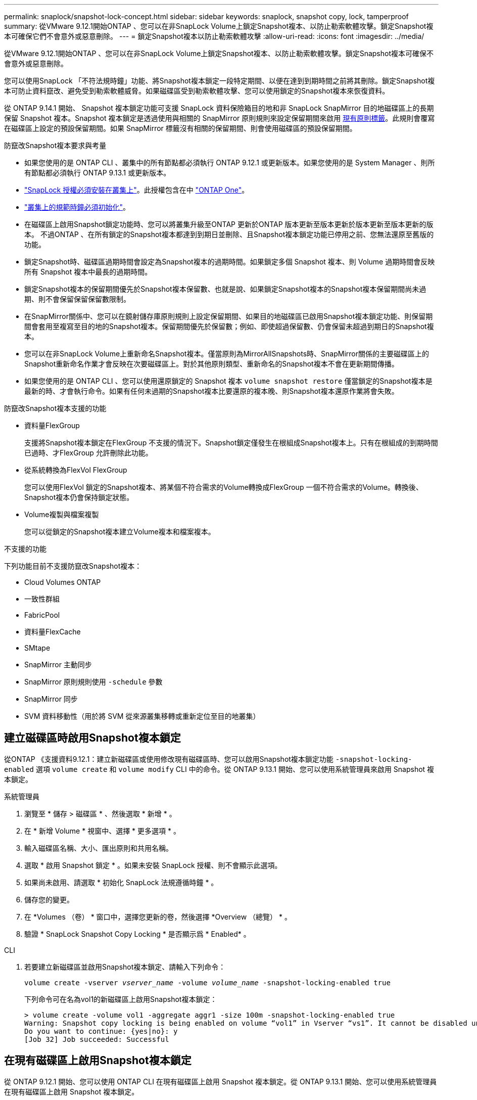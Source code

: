 ---
permalink: snaplock/snapshot-lock-concept.html 
sidebar: sidebar 
keywords: snaplock, snapshot copy, lock, tamperproof 
summary: 從VMware 9.12.1開始ONTAP 、您可以在非SnapLock Volume上鎖定Snapshot複本、以防止勒索軟體攻擊。鎖定Snapshot複本可確保它們不會意外或惡意刪除。 
---
= 鎖定Snapshot複本以防止勒索軟體攻擊
:allow-uri-read: 
:icons: font
:imagesdir: ../media/


[role="lead"]
從VMware 9.12.1開始ONTAP 、您可以在非SnapLock Volume上鎖定Snapshot複本、以防止勒索軟體攻擊。鎖定Snapshot複本可確保不會意外或惡意刪除。

您可以使用SnapLock 「不符法規時鐘」功能、將Snapshot複本鎖定一段特定期間、以便在達到到期時間之前將其刪除。鎖定Snapshot複本可防止資料竄改、避免受到勒索軟體威脅。如果磁碟區受到勒索軟體攻擊、您可以使用鎖定的Snapshot複本來恢復資料。

從 ONTAP 9.14.1 開始、 Snapshot 複本鎖定功能可支援 SnapLock 資料保險箱目的地和非 SnapLock SnapMirror 目的地磁碟區上的長期保留 Snapshot 複本。Snapshot 複本鎖定是透過使用與相關的 SnapMirror 原則規則來設定保留期間來啟用 xref:Modify an existing policy to apply long-term retention[現有原則標籤]。此規則會覆寫在磁碟區上設定的預設保留期間。如果 SnapMirror 標籤沒有相關的保留期間、則會使用磁碟區的預設保留期間。

.防竄改Snapshot複本要求與考量
* 如果您使用的是 ONTAP CLI 、叢集中的所有節點都必須執行 ONTAP 9.12.1 或更新版本。如果您使用的是 System Manager 、則所有節點都必須執行 ONTAP 9.13.1 或更新版本。
* link:https://docs.netapp.com/us-en/ontap/system-admin/install-license-task.html["SnapLock 授權必須安裝在叢集上"]。此授權包含在中 link:https://docs.netapp.com/us-en/ontap/system-admin/manage-licenses-concept.html#licenses-included-with-ontap-one["ONTAP One"]。
* link:https://docs.netapp.com/us-en/ontap/snaplock/initialize-complianceclock-task.html["叢集上的規範時鐘必須初始化"]。
* 在磁碟區上啟用Snapshot鎖定功能時、您可以將叢集升級至ONTAP 更新於ONTAP 版本更新至版本更新於版本更新至版本更新的版本。 不過ONTAP 、在所有鎖定的Snapshot複本都達到到期日並刪除、且Snapshot複本鎖定功能已停用之前、您無法還原至舊版的功能。
* 鎖定Snapshot時、磁碟區過期時間會設定為Snapshot複本的過期時間。如果鎖定多個 Snapshot 複本、則 Volume 過期時間會反映所有 Snapshot 複本中最長的過期時間。
* 鎖定Snapshot複本的保留期間優先於Snapshot複本保留數、也就是說、如果鎖定Snapshot複本的Snapshot複本保留期間尚未過期、則不會保留保留保留數限制。
* 在SnapMirror關係中、您可以在鏡射儲存庫原則規則上設定保留期間、如果目的地磁碟區已啟用Snapshot複本鎖定功能、則保留期間會套用至複寫至目的地的Snapshot複本。保留期間優先於保留數；例如、即使超過保留數、仍會保留未超過到期日的Snapshot複本。
* 您可以在非SnapLock Volume上重新命名Snapshot複本。僅當原則為MirrorAllSnapshots時、SnapMirror關係的主要磁碟區上的Snapshot重新命名作業才會反映在次要磁碟區上。對於其他原則類型、重新命名的Snapshot複本不會在更新期間傳播。
* 如果您使用的是 ONTAP CLI 、您可以使用還原鎖定的 Snapshot 複本 `volume snapshot restore` 僅當鎖定的Snapshot複本是最新的時、才會執行命令。如果有任何未過期的Snapshot複本比要還原的複本晚、則Snapshot複本還原作業將會失敗。


.防竄改Snapshot複本支援的功能
* 資料量FlexGroup
+
支援將Snapshot複本鎖定在FlexGroup 不支援的情況下。Snapshot鎖定僅發生在根組成Snapshot複本上。只有在根組成的到期時間已過時、才FlexGroup 允許刪除此功能。

* 從系統轉換為FlexVol FlexGroup
+
您可以使用FlexVol 鎖定的Snapshot複本、將某個不符合需求的Volume轉換成FlexGroup 一個不符合需求的Volume。轉換後、Snapshot複本仍會保持鎖定狀態。

* Volume複製與檔案複製
+
您可以從鎖定的Snapshot複本建立Volume複本和檔案複本。



.不支援的功能
下列功能目前不支援防竄改Snapshot複本：

* Cloud Volumes ONTAP
* 一致性群組
* FabricPool
* 資料量FlexCache
* SMtape
* SnapMirror 主動同步
* SnapMirror 原則規則使用 `-schedule` 參數
* SnapMirror 同步
* SVM 資料移動性（用於將 SVM 從來源叢集移轉或重新定位至目的地叢集）




== 建立磁碟區時啟用Snapshot複本鎖定

從ONTAP 《支援資料9.12.1：建立新磁碟區或使用修改現有磁碟區時、您可以啟用Snapshot複本鎖定功能 `-snapshot-locking-enabled` 選項 `volume create` 和 `volume modify` CLI 中的命令。從 ONTAP 9.13.1 開始、您可以使用系統管理員來啟用 Snapshot 複本鎖定。

[role="tabbed-block"]
====
.系統管理員
--
. 瀏覽至 * 儲存 > 磁碟區 * 、然後選取 * 新增 * 。
. 在 * 新增 Volume * 視窗中、選擇 * 更多選項 * 。
. 輸入磁碟區名稱、大小、匯出原則和共用名稱。
. 選取 * 啟用 Snapshot 鎖定 * 。如果未安裝 SnapLock 授權、則不會顯示此選項。
. 如果尚未啟用、請選取 * 初始化 SnapLock 法規遵循時鐘 * 。
. 儲存您的變更。
. 在 *Volumes （卷） * 窗口中，選擇您更新的卷，然後選擇 *Overview （總覽） * 。
. 驗證 * SnapLock Snapshot Copy Locking * 是否顯示爲 * Enabled* 。


--
.CLI
--
. 若要建立新磁碟區並啟用Snapshot複本鎖定、請輸入下列命令：
+
`volume create -vserver _vserver_name_ -volume _volume_name_ -snapshot-locking-enabled true`

+
下列命令可在名為vol1的新磁碟區上啟用Snapshot複本鎖定：

+
[listing]
----
> volume create -volume vol1 -aggregate aggr1 -size 100m -snapshot-locking-enabled true
Warning: Snapshot copy locking is being enabled on volume “vol1” in Vserver “vs1”. It cannot be disabled until all locked Snapshot copies are past their expiry time. A volume with unexpired locked Snapshot copies cannot be deleted.
Do you want to continue: {yes|no}: y
[Job 32] Job succeeded: Successful
----


--
====


== 在現有磁碟區上啟用Snapshot複本鎖定

從 ONTAP 9.12.1 開始、您可以使用 ONTAP CLI 在現有磁碟區上啟用 Snapshot 複本鎖定。從 ONTAP 9.13.1 開始、您可以使用系統管理員在現有磁碟區上啟用 Snapshot 複本鎖定。

[role="tabbed-block"]
====
.系統管理員
--
. 瀏覽至*儲存>磁碟區*。
. 選擇 image:icon_kabob.gif["功能表選項圖示"] 並選擇 * 編輯 > Volume * 。
. 在 *Edit Volume* （編輯 Volume ）視窗中、找到 Snapshot Copies （本機） Settings （ Snapshot 複本（本機）設定）區段、然後選取 * Enable Snapshot 閉鎖 * （啟用 Snapshot 鎖定）。
+
如果未安裝 SnapLock 授權、則不會顯示此選項。

. 如果尚未啟用、請選取 * 初始化 SnapLock 法規遵循時鐘 * 。
. 儲存您的變更。
. 在 *Volumes （卷） * 窗口中，選擇您更新的卷，然後選擇 *Overview （總覽） * 。
. 驗證 * SnapLock Snapshot Copy Locking * 是否顯示爲 * Enabled* 。


--
.CLI
--
. 若要修改現有磁碟區以啟用Snapshot複本鎖定、請輸入下列命令：
+
`volume modify -vserver _vserver_name_ -volume _volume_name_ -snapshot-locking-enabled true`



--
====


== 建立鎖定的 Snapshot 複本原則並套用保留

從ONTAP 功能表9.12開始、您可以建立Snapshot複本原則、以套用Snapshot複本保留期間、並將原則套用至磁碟區、以便在指定期間鎖定Snapshot複本。您也可以手動設定保留期間、以鎖定Snapshot複本。從 ONTAP 9.13.1 開始、您可以使用系統管理員來建立 Snapshot 複本鎖定原則、並將其套用至磁碟區。



=== 建立Snapshot複本鎖定原則

[role="tabbed-block"]
====
.系統管理員
--
. 瀏覽至 * 儲存 > 儲存 VM* 、然後選取儲存 VM 。
. 選取 * 設定 * 。
. 找到 *Snapshot policies * 並選擇 image:icon_arrow.gif["箭頭圖示"]。
. 在 * 新增 Snapshot Policy* 視窗中、輸入原則名稱。
. 選取 image:icon_add.gif["新增圖示"]。
. 提供 Snapshot 複本排程詳細資料、包括排程名稱、要保留的最大 Snapshot 複本、以及 SnapLock 保留期間。
. 在 * SnapLock 保留期間 * 欄中、輸入保留 Snapshot 複本的小時數、天數、月數或年數。例如、保留期為 5 天的 Snapshot 複本原則、會從建立 Snapshot 複本起鎖定 5 天、而且在該時間內無法刪除該複本。支援下列保留期間範圍：
+
** 年數： 0 - 100
** 月數： 0 - 1200
** 天數： 0 - 36500
** 營業時間： 0 - 24


. 儲存您的變更。


--
.CLI
--
. 若要建立Snapshot複本原則、請輸入下列命令：
+
`volume snapshot policy create -policy policy_name -enabled true -schedule1 _schedule1_name_ -count1 _maximum_Snapshot_copies -retention-period1 _retention_period_`

+
下列命令會建立Snapshot複本鎖定原則：

+
[listing]
----
cluster1> volume snapshot policy create -policy policy_name -enabled true -schedule1 hourly -count1 24 -retention-period1 "1 days"
----
+
如果 Snapshot 複本處於作用中保留狀態、則不會取代該複本；也就是說、如果有鎖定的 Snapshot 複本尚未過期、則保留計數將不會生效。



--
====


=== 將鎖定原則套用至磁碟區

[role="tabbed-block"]
====
.系統管理員
--
. 瀏覽至*儲存>磁碟區*。
. 選擇 image:icon_kabob.gif["功能表選項圖示"] 並選擇 * 編輯 > Volume * 。
. 在 * 編輯 Volume * 視窗中、選取 * 排程 Snapshot Copies * 。
. 從清單中選取鎖定 Snapshot 複本原則。
. 如果尚未啟用 Snapshot 複本鎖定、請選取 * 啟用 Snapshot 鎖定 * 。
. 儲存您的變更。


--
.CLI
--
. 若要將Snapshot複本鎖定原則套用至現有磁碟區、請輸入下列命令：
+
`volume modify -volume volume_name -vserver vserver_name -snapshot-policy policy_name`



--
====


=== 在手動建立Snapshot複本期間套用保留期間

您可以在手動建立 Snapshot 複本時套用 Snapshot 複本保留期間。必須在磁碟區上啟用 Snapshot 複本鎖定、否則會忽略保留期間設定。

[role="tabbed-block"]
====
.系統管理員
--
. 瀏覽至 * 儲存 > 磁碟區 * 、然後選取磁碟區。
. 在 Volume 詳細資料頁面中、選取 * Snapshot Copies （快照複本） * 標籤。
. 選取 image:icon_add.gif["新增圖示"]。
. 輸入 Snapshot 複本名稱和 SnapLock 到期時間。您可以選取行事曆來選擇保留到期日和時間。
. 儲存您的變更。
. 在「 * 磁碟區 > Snapshot Copies （快照複本）」頁面中、選取 * 顯示 / 隱藏 * 、然後選擇 * SnapLock Expiration Time （過期時間） * 以顯示 * SnapLock Expiration Time* （ * 快照過期時間）欄、並確認已設定保留時間。


--
.CLI
--
. 若要手動建立Snapshot複本並套用鎖定保留期間、請輸入下列命令：
+
`volume snapshot create -volume _volume_name_ -snapshot _snapshot_copy_name_ -snaplock-expiry-time _expiration_date_time_`

+
下列命令會建立新的Snapshot複本並設定保留期間：

+
[listing]
----
cluster1> volume snapshot create -vserver vs1 -volume vol1 -snapshot snap1 -snaplock-expiry-time "11/10/2022 09:00:00"
----


--
====


=== 將保留期間套用至現有的Snapshot複本

[role="tabbed-block"]
====
.系統管理員
--
. 瀏覽至 * 儲存 > 磁碟區 * 、然後選取磁碟區。
. 在 Volume 詳細資料頁面中、選取 * Snapshot Copies （快照複本） * 標籤。
. 選擇 Snapshot （快照）複本，選擇，然後選擇 * Modify SnapLock Expiration Time （修改快照 image:icon_kabob.gif["功能表選項圖示"]到期時間） * 。您可以選取行事曆來選擇保留到期日和時間。
. 儲存您的變更。
. 在「 * 磁碟區 > Snapshot Copies （快照複本）」頁面中、選取 * 顯示 / 隱藏 * 、然後選擇 * SnapLock Expiration Time （過期時間） * 以顯示 * SnapLock Expiration Time* （ * 快照過期時間）欄、並確認已設定保留時間。


--
.CLI
--
. 若要手動將保留期間套用至現有的Snapshot複本、請輸入下列命令：
+
`volume snapshot modify-snaplock-expiry-time -volume _volume_name_ -snapshot _snapshot_copy_name_ -expiry-time _expiration_date_time_`

+
以下範例將保留期間套用至現有的Snapshot複本：

+
[listing]
----
cluster1> volume snapshot modify-snaplock-expiry-time -volume vol1 -snapshot snap2 -expiry-time "11/10/2022 09:00:00"
----


--
====


=== 修改現有原則以套用長期保留

從 ONTAP 9.14.1 開始、您可以新增規則來設定 Snapshot 複本的長期保留、以修改現有的 SnapMirror 原則。此規則用於覆寫 SnapLock 資料保險箱目的地和非 SnapLock SnapMirror 目的地磁碟區上的預設磁碟區保留期間。

. 將規則新增至現有的 SnapMirror 原則：
+
`snapmirror policy add-rule -vserver <SVM name> -policy <policy name> -snapmirror-label <label name> -keep <number of Snapshot copies> -retention-period [<integer> days|months|years]`

+
下列範例建立規則、將 6 個月的保留期間套用至現有的「 LockVault 」原則：

+
[listing]
----
snapmirror policy add-rule -vserver vs1 -policy lockvault -snapmirror-label test1 -keep 10 -retention-period "6 months"
----

